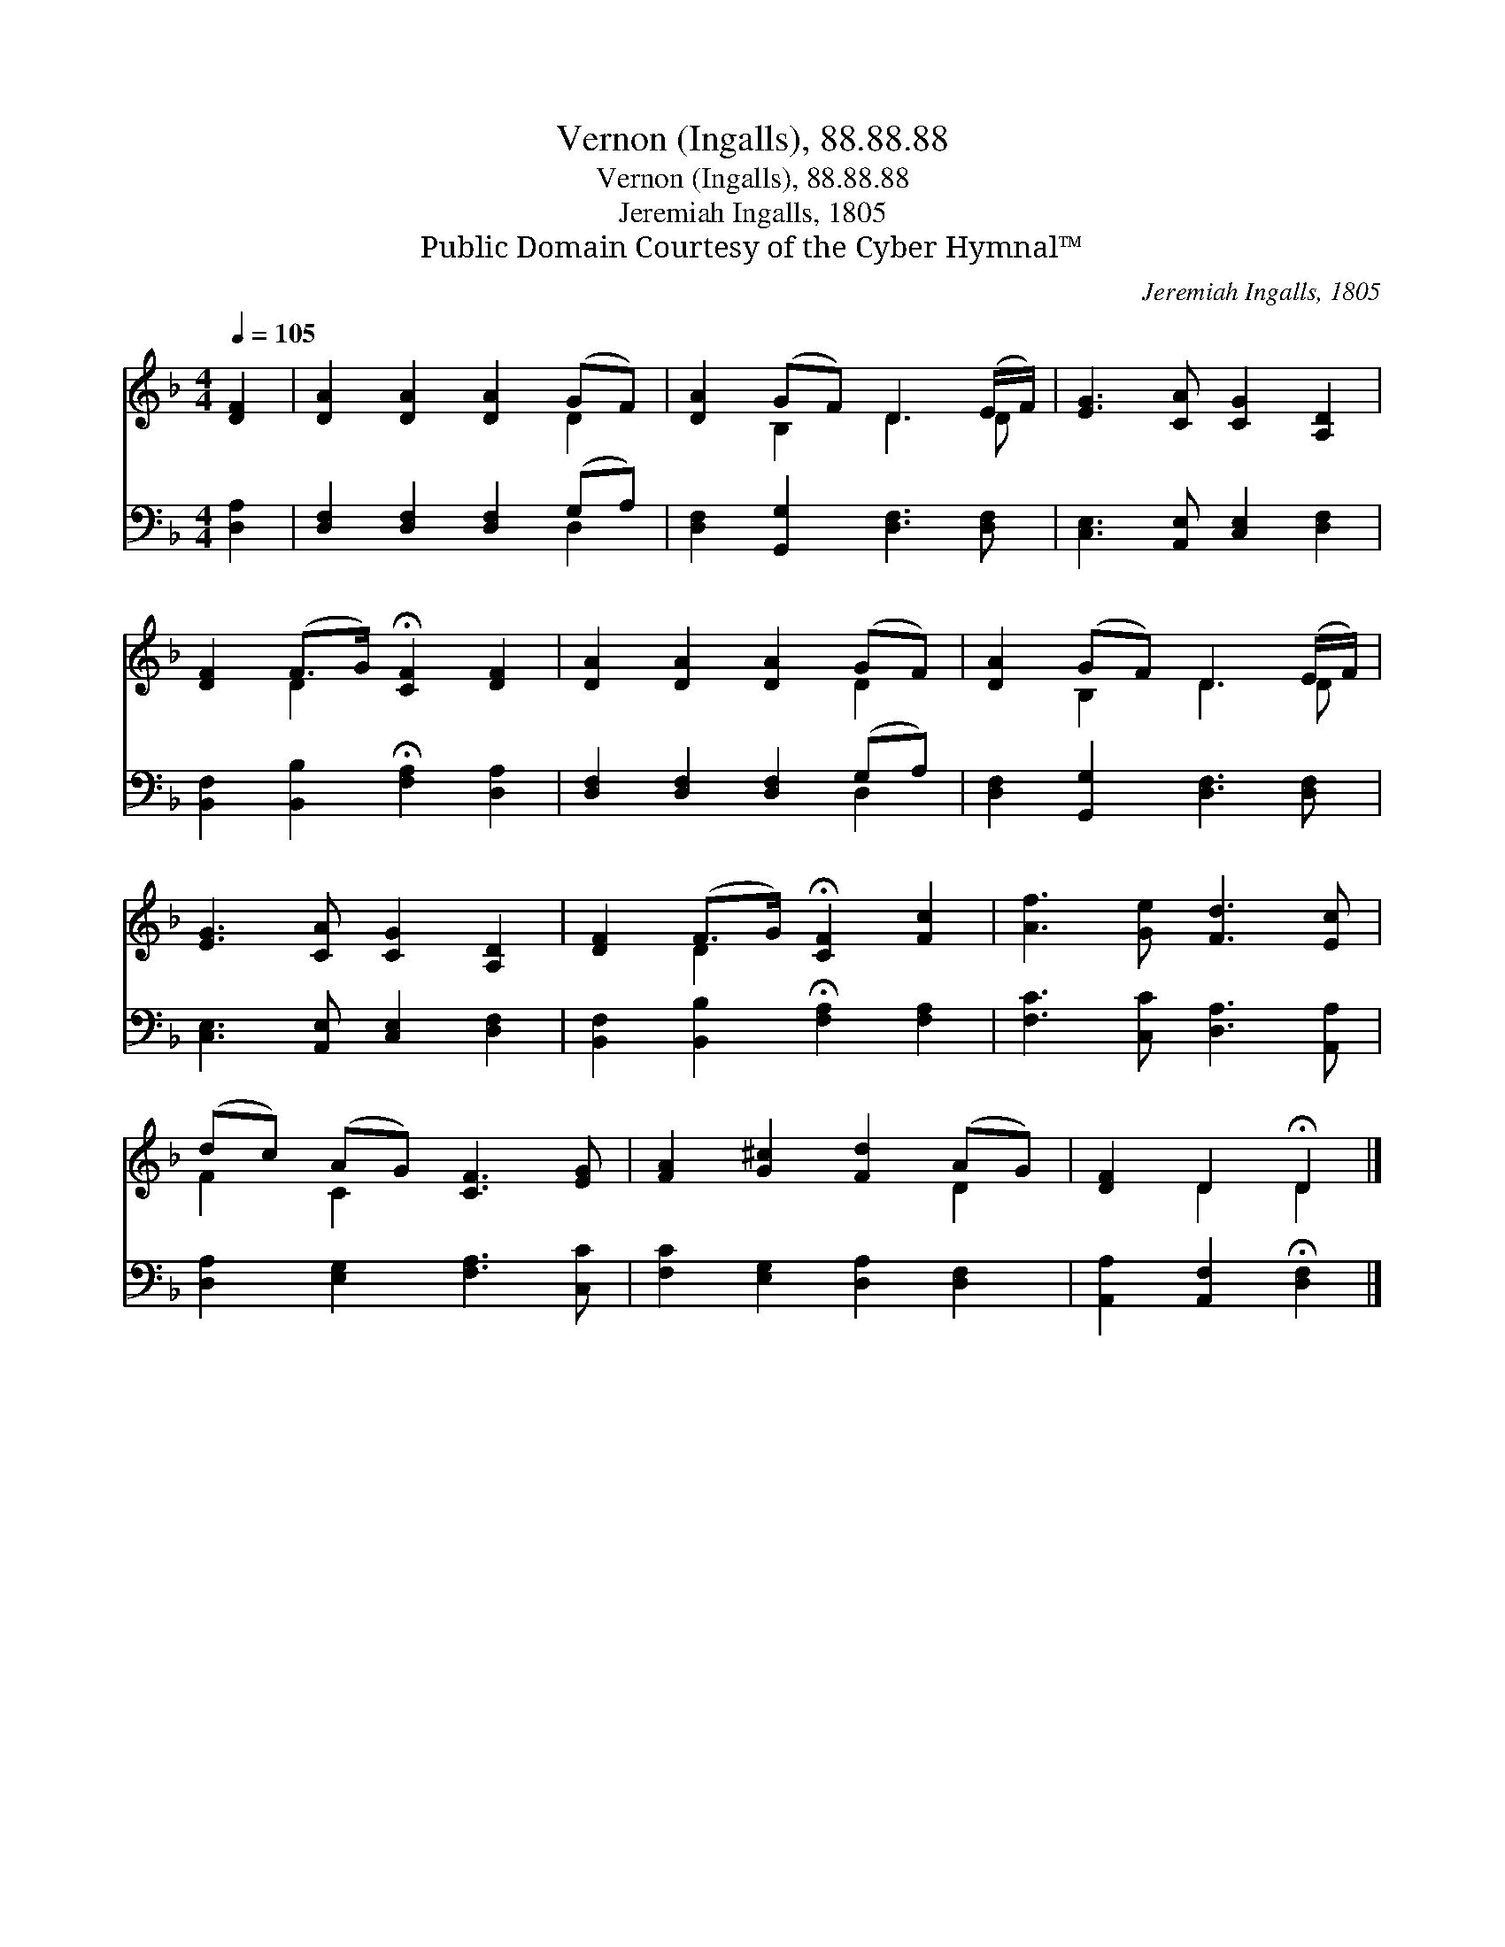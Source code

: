 X:1
T:Vernon (Ingalls), 88.88.88
T:Vernon (Ingalls), 88.88.88
T:Jeremiah Ingalls, 1805
T:Public Domain Courtesy of the Cyber Hymnal™
C:Jeremiah Ingalls, 1805
Z:Public Domain
Z:Courtesy of the Cyber Hymnal™
%%score ( 1 2 ) ( 3 4 )
L:1/8
Q:1/4=105
M:4/4
K:F
V:1 treble 
V:2 treble 
V:3 bass 
V:4 bass 
V:1
 [DF]2 | [DA]2 [DA]2 [DA]2 (GF) | [DA]2 (GF) D3 (E/F/) | [EG]3 [CA] [CG]2 [A,D]2 | %4
 [DF]2 (F>G) !fermata![CF]2 [DF]2 | [DA]2 [DA]2 [DA]2 (GF) | [DA]2 (GF) D3 (E/F/) | %7
 [EG]3 [CA] [CG]2 [A,D]2 | [DF]2 (F>G) !fermata![CF]2 [Fc]2 | [Af]3 [Ge] [Fd]3 [Ec] | %10
 (dc) (AG) [CF]3 [EG] | [FA]2 [G^c]2 [Fd]2 (AG) | [DF]2 D2 !fermata!D2 |] %13
V:2
 x2 | x6 D2 | x2 B,2 D3 D | x8 | x2 D2 x4 | x6 D2 | x2 B,2 D3 D | x8 | x2 D2 x4 | x8 | F2 C2 x4 | %11
 x6 D2 | x2 D2 D2 |] %13
V:3
 [D,A,]2 | [D,F,]2 [D,F,]2 [D,F,]2 (G,A,) | [D,F,]2 [G,,G,]2 [D,F,]3 [D,F,] | %3
 [C,E,]3 [A,,E,] [C,E,]2 [D,F,]2 | [B,,F,]2 [B,,B,]2 !fermata![F,A,]2 [D,A,]2 | %5
 [D,F,]2 [D,F,]2 [D,F,]2 (G,A,) | [D,F,]2 [G,,G,]2 [D,F,]3 [D,F,] | %7
 [C,E,]3 [A,,E,] [C,E,]2 [D,F,]2 | [B,,F,]2 [B,,B,]2 !fermata![F,A,]2 [F,A,]2 | %9
 [F,C]3 [C,C] [D,A,]3 [A,,A,] | [D,A,]2 [E,G,]2 [F,A,]3 [C,C] | [F,C]2 [E,G,]2 [D,A,]2 [D,F,]2 | %12
 [A,,A,]2 [A,,F,]2 !fermata![D,F,]2 |] %13
V:4
 x2 | x6 D,2 | x8 | x8 | x8 | x6 D,2 | x8 | x8 | x8 | x8 | x8 | x8 | x6 |] %13

